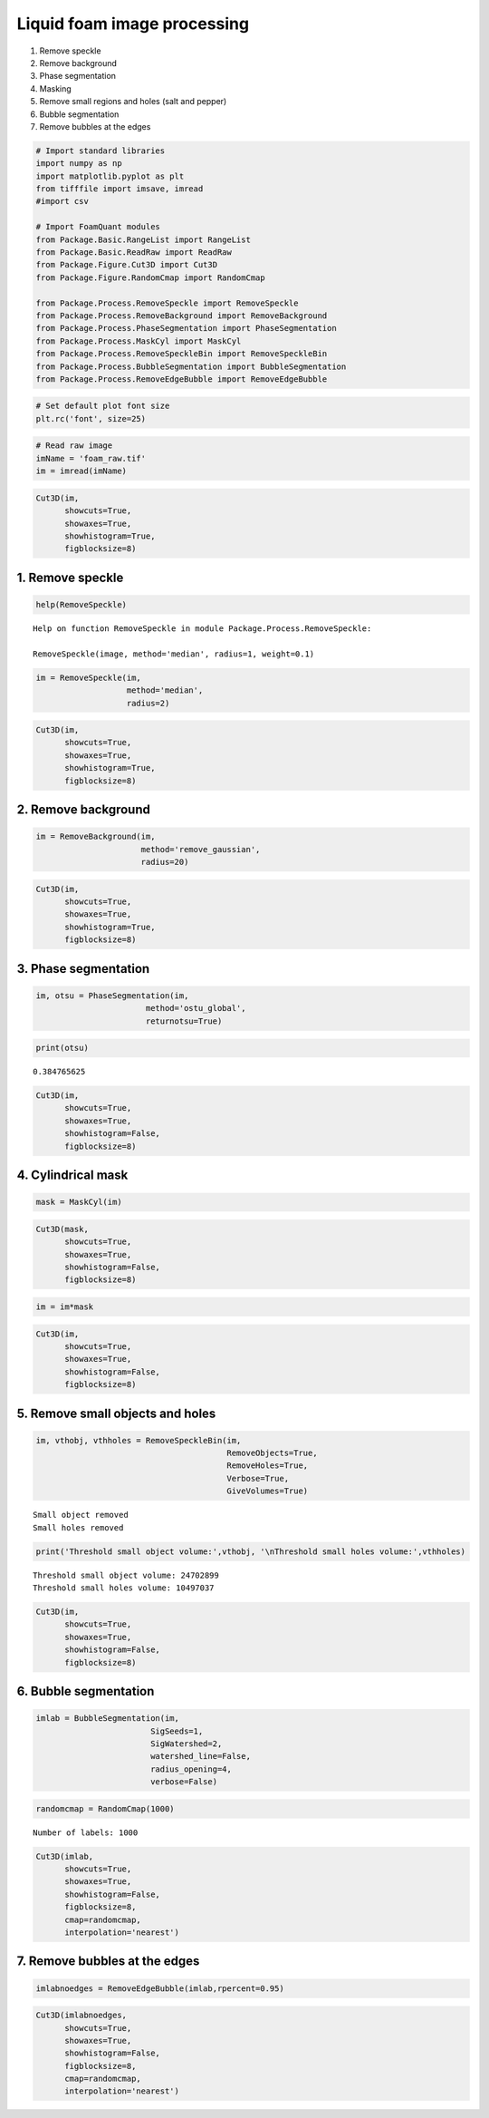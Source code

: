 Liquid foam image processing
~~~~~~~~~~~~~~~~~~~~~~~~~~~~

1) Remove speckle
2) Remove background
3) Phase segmentation
4) Masking
5) Remove small regions and holes (salt and pepper)
6) Bubble segmentation
7) Remove bubbles at the edges

.. code:: ipython3

    # Import standard libraries
    import numpy as np
    import matplotlib.pyplot as plt
    from tifffile import imsave, imread
    #import csv
    
    # Import FoamQuant modules
    from Package.Basic.RangeList import RangeList
    from Package.Basic.ReadRaw import ReadRaw
    from Package.Figure.Cut3D import Cut3D
    from Package.Figure.RandomCmap import RandomCmap
    
    from Package.Process.RemoveSpeckle import RemoveSpeckle
    from Package.Process.RemoveBackground import RemoveBackground
    from Package.Process.PhaseSegmentation import PhaseSegmentation
    from Package.Process.MaskCyl import MaskCyl
    from Package.Process.RemoveSpeckleBin import RemoveSpeckleBin
    from Package.Process.BubbleSegmentation import BubbleSegmentation
    from Package.Process.RemoveEdgeBubble import RemoveEdgeBubble

.. code:: ipython3

    # Set default plot font size
    plt.rc('font', size=25) 

.. code:: ipython3

    # Read raw image
    imName = 'foam_raw.tif'
    im = imread(imName)

.. code:: ipython3

    Cut3D(im,
          showcuts=True,
          showaxes=True,
          showhistogram=True,
          figblocksize=8)



.. image:: Example_Processing_files/Example_Processing_5_0.png


1. Remove speckle
-----------------

.. code:: ipython3

    help(RemoveSpeckle)


.. parsed-literal::

    Help on function RemoveSpeckle in module Package.Process.RemoveSpeckle:
    
    RemoveSpeckle(image, method='median', radius=1, weight=0.1)
    


.. code:: ipython3

    im = RemoveSpeckle(im, 
                       method='median', 
                       radius=2)

.. code:: ipython3

    Cut3D(im,
          showcuts=True,
          showaxes=True,
          showhistogram=True,
          figblocksize=8)



.. image:: Example_Processing_files/Example_Processing_9_0.png


2. Remove background
--------------------

.. code:: ipython3

    im = RemoveBackground(im, 
                          method='remove_gaussian', 
                          radius=20)

.. code:: ipython3

    Cut3D(im,
          showcuts=True,
          showaxes=True,
          showhistogram=True,
          figblocksize=8)



.. image:: Example_Processing_files/Example_Processing_12_0.png


3. Phase segmentation
---------------------

.. code:: ipython3

    im, otsu = PhaseSegmentation(im, 
                           method='ostu_global',
                           returnotsu=True)

.. code:: ipython3

    print(otsu)


.. parsed-literal::

    0.384765625


.. code:: ipython3

    Cut3D(im,
          showcuts=True,
          showaxes=True,
          showhistogram=False,
          figblocksize=8)



.. image:: Example_Processing_files/Example_Processing_16_0.png


4. Cylindrical mask
-------------------

.. code:: ipython3

    mask = MaskCyl(im)

.. code:: ipython3

    Cut3D(mask,
          showcuts=True,
          showaxes=True,
          showhistogram=False,
          figblocksize=8)



.. image:: Example_Processing_files/Example_Processing_19_0.png


.. code:: ipython3

    im = im*mask

.. code:: ipython3

    Cut3D(im,
          showcuts=True,
          showaxes=True,
          showhistogram=False,
          figblocksize=8)



.. image:: Example_Processing_files/Example_Processing_21_0.png


5. Remove small objects and holes
---------------------------------

.. code:: ipython3

    im, vthobj, vthholes = RemoveSpeckleBin(im, 
                                            RemoveObjects=True, 
                                            RemoveHoles=True, 
                                            Verbose=True, 
                                            GiveVolumes=True)


.. parsed-literal::

    Small object removed
    Small holes removed


.. code:: ipython3

    print('Threshold small object volume:',vthobj, '\nThreshold small holes volume:',vthholes) 


.. parsed-literal::

    Threshold small object volume: 24702899 
    Threshold small holes volume: 10497037


.. code:: ipython3

    Cut3D(im,
          showcuts=True,
          showaxes=True,
          showhistogram=False,
          figblocksize=8)



.. image:: Example_Processing_files/Example_Processing_25_0.png


6. Bubble segmentation
----------------------

.. code:: ipython3

    imlab = BubbleSegmentation(im, 
                            SigSeeds=1, 
                            SigWatershed=2, 
                            watershed_line=False, 
                            radius_opening=4,
                            verbose=False)

.. code:: ipython3

    randomcmap = RandomCmap(1000)


.. parsed-literal::

    Number of labels: 1000



.. image:: Example_Processing_files/Example_Processing_28_1.png


.. code:: ipython3

    Cut3D(imlab,
          showcuts=True,
          showaxes=True,
          showhistogram=False,
          figblocksize=8,
          cmap=randomcmap,
          interpolation='nearest')



.. image:: Example_Processing_files/Example_Processing_29_0.png


7. Remove bubbles at the edges
------------------------------

.. code:: ipython3

    imlabnoedges = RemoveEdgeBubble(imlab,rpercent=0.95)

.. code:: ipython3

    Cut3D(imlabnoedges,
          showcuts=True,
          showaxes=True,
          showhistogram=False,
          figblocksize=8,
          cmap=randomcmap,
          interpolation='nearest')



.. image:: Example_Processing_files/Example_Processing_32_0.png


